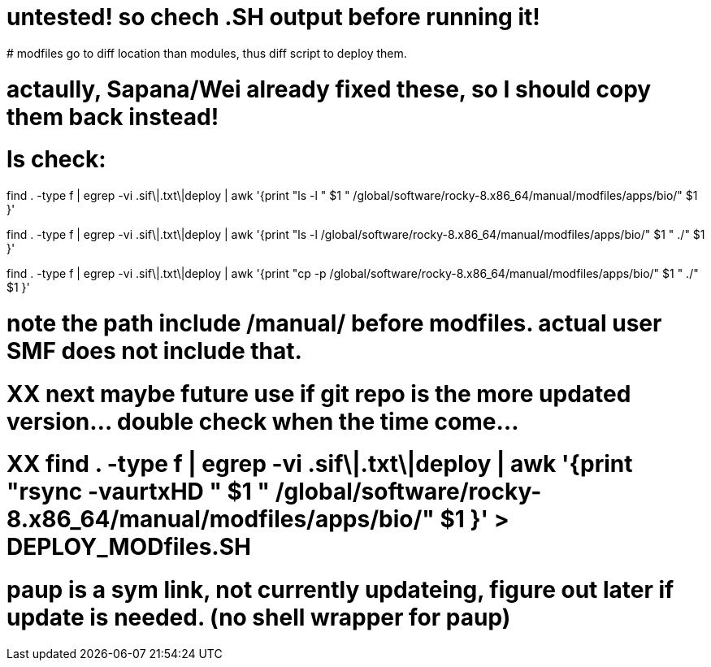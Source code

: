 
# untested! so chech .SH output before running it!  
# modfiles go to diff location than modules, thus diff script to deploy them.

# actaully, Sapana/Wei already fixed these, so I should copy them back instead!

# ls check:
find . -type f | egrep -vi .sif\|.txt\|deploy | awk '{print          "ls -l  " $1 "  /global/software/rocky-8.x86_64/manual/modfiles/apps/bio/" $1 }' 

find . -type f | egrep -vi .sif\|.txt\|deploy | awk '{print          "ls -l /global/software/rocky-8.x86_64/manual/modfiles/apps/bio/" $1 " ./" $1 }' 

find . -type f | egrep -vi .sif\|.txt\|deploy | awk '{print          "cp -p /global/software/rocky-8.x86_64/manual/modfiles/apps/bio/" $1 " ./" $1 }' 

# note the path include /manual/ before modfiles.  actual user SMF does not include that.

# XX next maybe future use if git repo is the more updated version... double check when the time come...
# XX find . -type f | egrep -vi .sif\|.txt\|deploy | awk '{print "rsync -vaurtxHD " $1 "  /global/software/rocky-8.x86_64/manual/modfiles/apps/bio/" $1 }'  > DEPLOY_MODfiles.SH





# paup is a sym link, not currently updateing, figure out later if update is needed.  (no shell wrapper for paup)
